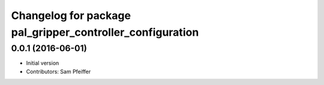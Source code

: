 ^^^^^^^^^^^^^^^^^^^^^^^^^^^^^^^^^^^^^^^^^^^^^^^^^^^^^^^^^^
Changelog for package pal_gripper_controller_configuration
^^^^^^^^^^^^^^^^^^^^^^^^^^^^^^^^^^^^^^^^^^^^^^^^^^^^^^^^^^

0.0.1 (2016-06-01)
------------------
* Initial version
* Contributors: Sam Pfeiffer

